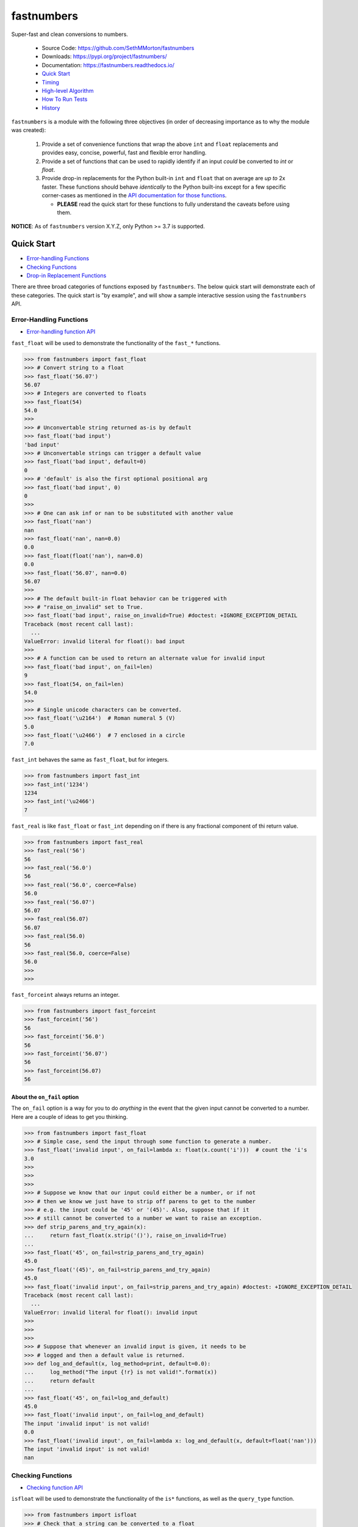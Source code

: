 fastnumbers
===========

.. image:: https://img.shields.io/pypi/v/fastnumbers.svg
    :target: https://pypi.org/project/fastnumbers/

.. image:: https://img.shields.io/pypi/pyversions/fastnumbers.svg
    :target: https://pypi.org/project/fastnumbers/

.. image:: https://img.shields.io/pypi/l/fastnumbers.svg
    :target: https://github.com/SethMMorton/fastnumbers/blob/master/LICENSE

.. image:: https://github.com/SethMMorton/fastnumbers/workflows/Tests/badge.svg
    :target: https://github.com/SethMMorton/fastnumbers/workflows

.. image:: https://codecov.io/gh/SethMMorton/fastnumbers/branch/master/graph/badge.svg
    :target: https://codecov.io/gh/SethMMorton/fastnumbers

Super-fast and clean conversions to numbers.

    - Source Code: https://github.com/SethMMorton/fastnumbers
    - Downloads: https://pypi.org/project/fastnumbers/
    - Documentation: https://fastnumbers.readthedocs.io/
    - `Quick Start`_
    - `Timing`_
    - `High-level Algorithm`_
    - `How To Run Tests`_
    - `History`_

``fastnumbers`` is a module with the following three objectives (in order
of decreasing importance as to why the module was created):

    #. Provide a set of convenience functions that wrap the above
       ``int`` and ``float`` replacements and provides easy, concise,
       powerful, fast and flexible error handling.
    #. Provide a set of functions that can be used to rapidly identify if
       an input *could* be converted to *int* or *float*.
    #. Provide drop-in replacements for the Python built-in ``int`` and
       ``float`` that on average are *up to* 2x faster. These functions
       should behave *identically* to the Python built-ins except for a few
       specific corner-cases as mentioned in the
       `API documentation for those functions <https://fastnumbers.readthedocs.io/en/master/api.html#the-built-in-replacement-functions>`_.

       - **PLEASE** read the quick start for these functions to fully
         understand the caveats before using them.

**NOTICE**: As of ``fastnumbers`` version X.Y.Z, only Python >= 3.7 is
supported.

Quick Start
-----------

- `Error-handling Functions`_
- `Checking Functions`_
- `Drop-in Replacement Functions`_

There are three broad categories of functions exposed by ``fastnumbers``.
The below quick start will demonstrate each of these categories. The
quick start is "by example", and will show a sample interactive session
using the ``fastnumbers`` API.

Error-Handling Functions
++++++++++++++++++++++++

- `Error-handling function API <https://fastnumbers.readthedocs.io/en/master/api.html#the-error-handling-functions>`_

``fast_float`` will be used to demonstrate the functionality of the
``fast_*`` functions.

.. code-block:: python

    >>> from fastnumbers import fast_float
    >>> # Convert string to a float
    >>> fast_float('56.07')
    56.07
    >>> # Integers are converted to floats
    >>> fast_float(54)
    54.0
    >>>
    >>> # Unconvertable string returned as-is by default
    >>> fast_float('bad input')
    'bad input'
    >>> # Unconvertable strings can trigger a default value
    >>> fast_float('bad input', default=0)
    0
    >>> # 'default' is also the first optional positional arg
    >>> fast_float('bad input', 0)
    0
    >>>
    >>> # One can ask inf or nan to be substituted with another value
    >>> fast_float('nan')
    nan
    >>> fast_float('nan', nan=0.0)
    0.0
    >>> fast_float(float('nan'), nan=0.0)
    0.0
    >>> fast_float('56.07', nan=0.0)
    56.07
    >>>
    >>> # The default built-in float behavior can be triggered with
    >>> # "raise_on_invalid" set to True.
    >>> fast_float('bad input', raise_on_invalid=True) #doctest: +IGNORE_EXCEPTION_DETAIL
    Traceback (most recent call last):
      ...
    ValueError: invalid literal for float(): bad input
    >>>
    >>> # A function can be used to return an alternate value for invalid input
    >>> fast_float('bad input', on_fail=len)
    9
    >>> fast_float(54, on_fail=len)
    54.0
    >>>
    >>> # Single unicode characters can be converted.
    >>> fast_float('\u2164')  # Roman numeral 5 (V)
    5.0
    >>> fast_float('\u2466')  # 7 enclosed in a circle
    7.0

``fast_int`` behaves the same as ``fast_float``, but for integers.

.. code-block:: python

    >>> from fastnumbers import fast_int
    >>> fast_int('1234')
    1234
    >>> fast_int('\u2466')
    7

``fast_real`` is like ``fast_float`` or ``fast_int`` depending
on if there is any fractional component of thi return value.

.. code-block:: python

    >>> from fastnumbers import fast_real
    >>> fast_real('56')
    56
    >>> fast_real('56.0')
    56
    >>> fast_real('56.0', coerce=False)
    56.0
    >>> fast_real('56.07')
    56.07
    >>> fast_real(56.07)
    56.07
    >>> fast_real(56.0)
    56
    >>> fast_real(56.0, coerce=False)
    56.0
    >>>
    >>>

``fast_forceint`` always returns an integer.

.. code-block:: python

    >>> from fastnumbers import fast_forceint
    >>> fast_forceint('56')
    56
    >>> fast_forceint('56.0')
    56
    >>> fast_forceint('56.07')
    56
    >>> fast_forceint(56.07)
    56

About the ``on_fail`` option
^^^^^^^^^^^^^^^^^^^^^^^^^^^^

The ``on_fail`` option is a way for you to do *anything* in the event that
the given input cannot be converted to a number. Here are a couple of ideas
to get you thinking.

.. code-block:: python

    >>> from fastnumbers import fast_float
    >>> # Simple case, send the input through some function to generate a number.
    >>> fast_float('invalid input', on_fail=lambda x: float(x.count('i')))  # count the 'i's
    3.0
    >>>
    >>>
    >>>
    >>> # Suppose we know that our input could either be a number, or if not
    >>> # then we know we just have to strip off parens to get to the number
    >>> # e.g. the input could be '45' or '(45)'. Also, suppose that if it
    >>> # still cannot be converted to a number we want to raise an exception.
    >>> def strip_parens_and_try_again(x):
    ...     return fast_float(x.strip('()'), raise_on_invalid=True)
    ...
    >>> fast_float('45', on_fail=strip_parens_and_try_again)
    45.0
    >>> fast_float('(45)', on_fail=strip_parens_and_try_again)
    45.0
    >>> fast_float('invalid input', on_fail=strip_parens_and_try_again) #doctest: +IGNORE_EXCEPTION_DETAIL
    Traceback (most recent call last):
      ...
    ValueError: invalid literal for float(): invalid input
    >>>
    >>>
    >>>
    >>> # Suppose that whenever an invalid input is given, it needs to be
    >>> # logged and then a default value is returned.
    >>> def log_and_default(x, log_method=print, default=0.0):
    ...     log_method("The input {!r} is not valid!".format(x))
    ...     return default
    ...
    >>> fast_float('45', on_fail=log_and_default)
    45.0
    >>> fast_float('invalid input', on_fail=log_and_default)
    The input 'invalid input' is not valid!
    0.0
    >>> fast_float('invalid input', on_fail=lambda x: log_and_default(x, default=float('nan')))
    The input 'invalid input' is not valid!
    nan

Checking Functions
++++++++++++++++++

- `Checking function API <https://fastnumbers.readthedocs.io/en/master/api.html#the-checking-functions>`_

``isfloat`` will be used to demonstrate the functionality of the
``is*`` functions, as well as the ``query_type`` function.

.. code-block:: python

    >>> from fastnumbers import isfloat
    >>> # Check that a string can be converted to a float
    >>> isfloat('56')
    True
    >>> isfloat('56.07')
    True
    >>> isfloat('56.07 lb')
    False
    >>>
    >>> # Check if a given number is a float
    >>> isfloat(56.07)
    True
    >>> isfloat(56)
    False
    >>>
    >>> # Specify if only strings or only numbers are allowed
    >>> isfloat(56.07, str_only=True)
    False
    >>> isfloat('56.07', num_only=True)
    False
    >>>
    >>> # Customize handling for nan or inf
    >>> isfloat('nan')
    False
    >>> isfloat('nan', allow_nan=True)
    True

``isint`` works the same as ``isfloat``, but for integers.

.. code-block:: python

    >>> from fastnumbers import isint
    >>> isint('56')
    True
    >>> isint(56)
    True
    >>> isint('56.0')
    False
    >>> isint(56.0)
    False

``isreal`` is very permissive - any float or integer is accepted.

.. code-block:: python

    >>> from fastnumbers import isreal
    >>> isreal('56.0')
    True
    >>> isreal('56')
    True
    >>> isreal(56.0)
    True
    >>> isreal(56)
    True

``isintlike`` checks if a number is "int-like", if it has no
fractional component.

.. code-block::

    >>> from fastnumbers import isintlike
    >>> isintlike('56.0')
    True
    >>> isintlike('56.7')
    False
    >>> isintlike(56.0)
    True
    >>> isintlike(56.7)
    False

The ``query_type`` function can be used if you need to determine if
a value is one of many types, rather than whether or not it is one specific
type.

.. code-block::

    >>> from fastnumbers import query_type
    >>> query_type('56.0')
    <class 'float'>
    >>> query_type('56')
    <class 'int'>
    >>> query_type(56.0)
    <class 'float'>
    >>> query_type(56)
    <class 'int'>
    >>> query_type(56.0, coerce=True)
    <class 'int'>
    >>> query_type('56.0', allowed_types=(float, int))
    <class 'float'>
    >>> query_type('hey')
    <class 'str'>
    >>> query_type('hey', allowed_types=(float, int))  # returns None

Drop-in Replacement Functions
+++++++++++++++++++++++++++++

- `Drop-in replacement function API <https://fastnumbers.readthedocs.io/en/master/api.html#the-built-in-replacement-functions>`_

**PLEASE** do not take it for granted that these functions will provide you
with a speedup - they may not. Every platform, compiler, and data-set is
different, and you should perform a timing test on your system with your data
to evaluate if you will see a benefit. As you can see from the data linked in
the `Timing`_ section, the amount of speedup you will get is particularly
data-dependent.

**NOTE**: in the below examples, we use ``from fastnumbers import int`` instead
of ``import fastnumbers``. This is because calling ``fastnumbers.int()`` is a
bit slower than just ``int()`` because Python has to first find ``fastnumbers``
in your namespace, then find ``int`` in the ``fastnumbers`` namespace, instead
of just finding ``int`` in your namespace - this will slow down the function
call and defeat the purpose of using ``fastnumbers``. If you do not want to
actually shadow the built-in ``int`` function, you can do
``from fastnumbers import int as fn_int`` or something like that.

.. code-block:: python

    >>> # Use is identical to the built-in functions
    >>> from fastnumbers import float, int
    >>> float('10')
    10.0
    >>> int('10')
    10
    >>> float('bad input') #doctest: +IGNORE_EXCEPTION_DETAIL
    Traceback (most recent call last):
      ...
    ValueError: invalid literal for float(): bad input

``real`` is is provided to give a float or int depending
on the fractional component of the input.

.. code-block:: python

    >>> from fastnumbers import real
    >>> real('56.0')
    56
    >>> real('56.7')
    56.7
    >>> real('56.0', coerce=False)
    56.0

Timing
------

Just how much faster is ``fastnumbers`` than a pure python implementation?
Please see the following Jupyter notebooks for timing information on various
Python versions.

    - https://nbviewer.jupyter.org/github/SethMMorton/fastnumbers/blob/master/TIMING_35.ipynb
    - https://nbviewer.jupyter.org/github/SethMMorton/fastnumbers/blob/master/TIMING_36.ipynb
    - https://nbviewer.jupyter.org/github/SethMMorton/fastnumbers/blob/master/TIMING_37.ipynb

High-Level Algorithm
--------------------

CPython goes to great lengths to ensure that your string input is converted to a
number *correctly* (you can prove this to yourself by examining the source code
for
`integer conversions <https://github.com/python/cpython/blob/e349bf23584eef20e0d1e1b2989d9b1430f15507/Objects/longobject.c#L2213>`_
and for
`float conversions <https://github.com/python/cpython/blob/e349bf23584eef20e0d1e1b2989d9b1430f15507/Python/dtoa.c#L1434>`_),
but this extra effort is only needed for very large
integers or for floats with many digits or large exponents. For integers, if
the result could fit into a C ``long`` then a naive algorithm of < 10 lines
of C code is sufficient. For floats, if the number does not require high
precision or does not have a large exponent (such as "-123.45e6") then a
short naive algorithm is also possible.

These naive algorithms are quite fast, but the performance improvement comes
at the expense of being unsafe (no protection against overflow or round-off
errors). ``fastnumbers`` uses a heuristic to determine if the input can be
safely converted with the much faster naive algorithm. These heuristics are
extremely conservative - if there is *any* chance that the naive result would
not give *exactly* the same result as the built-in functions then it will fall
back on CPython's conversion function. For this reason, ``fastnumbers`` is aways
*at least as fast* as CPython's built-in ``float`` and ``int`` functions, and
oftentimes is significantly faster because most real-world numbers pass the
heuristic.

Installation
------------

Use ``pip``!

.. code-block::

    $ pip install fastnumbers

How to Run Tests
----------------

Please note that ``fastnumbers`` is NOT set-up to support
``python setup.py test``.

The recommended way to run tests is with
`tox <https://tox.readthedocs.io/en/latest/>`_.
Suppose you want to run tests for Python 3.8 - you can run tests by simply
executing the following:

.. code-block:: sh

    $ tox -e py38

``tox`` will create virtual a virtual environment for your tests and install
all the needed testing requirements for you.

If you want to run testing on all supported Python versions you can simply execute

.. code-block:: sh

    $ tox

If you do not wish to use ``tox``, you can install the testing dependencies with the
``dev-requirements.txt`` file and then run the tests manually using
`pytest <https://docs.pytest.org/en/latest/>`_.

.. code-block:: sh

    $ pip install -r dev/requirements.txt
    $ pytest

Author
------

Seth M. Morton

History
-------

Please visit the changelog `on GitHub <https://github.com/SethMMorton/fastnumbers/blob/master/CHANGELOG.md>`_
or `in the documentation <https://fastnumbers.readthedocs.io/en/master/changelog.html>`_.
